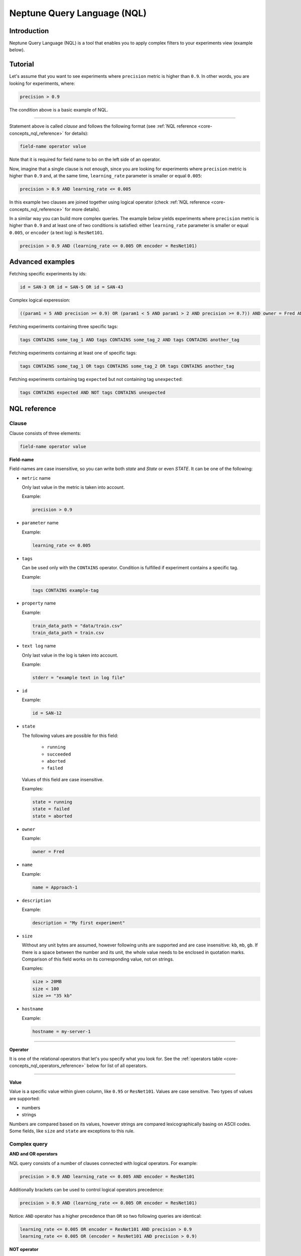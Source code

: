 Neptune Query Language (NQL)
============================
.. _core-concepts_nql:

Introduction
------------
Neptune Query Language (NQL) is a tool that enables you to apply complex filters to your experiments view (example below).

.. figure:: ../_static/images/others/nql_01.png
   :target: ../_static/images/others/nql_01.png
   :alt: experiments view with advanced search

Tutorial
--------
Let's assume that you want to see experiments where ``precision`` metric is higher than ``0.9``.
In other words, you are looking for experiments, where:

.. code-block:: mysql

    precision > 0.9

The condition above is a basic example of NQL.

----

Statement above is called *clause* and follows the following format (see :ref:`NQL reference <core-concepts_nql_reference>` for details):

.. code-block:: mysql

    field-name operator value

Note that it is required for field name to bo on the left side of an operator.

Now, imagine that a single clause is not enough, since you are looking for experiments where ``precision`` metric is higher than ``0.9``
and, at the same time, ``learning_rate`` parameter is smaller or equal ``0.005``:

.. code-block:: mysql

    precision > 0.9 AND learning_rate <= 0.005

In this example two clauses are joined together using logical operator (check :ref:`NQL reference <core-concepts_nql_reference>` for more details).

In a similar way you can build more complex queries.
The example below yields experiments where ``precision`` metric is higher than ``0.9`` and at least one of two conditions is satisfied:
either ``learning_rate`` parameter is smaller or equal ``0.005``, or ``encoder`` (a text log) is ``ResNet101``.

.. code-block:: mysql

    precision > 0.9 AND (learning_rate <= 0.005 OR encoder = ResNet101)

Advanced examples
-----------------
Fetching specific experiments by ids:

.. code-block:: mysql

    id = SAN-3 OR id = SAN-5 OR id = SAN-43

Complex logical experession:

.. code-block:: mysql

    ((param1 = 5 AND precision >= 0.9) OR (param1 < 5 AND param1 > 2 AND precision >= 0.7)) AND owner = Fred AND NOT status = Succeeded

Fetching experiments containing three specific tags:

.. code-block:: mysql

    tags CONTAINS some_tag_1 AND tags CONTAINS some_tag_2 AND tags CONTAINS another_tag

Fetching experiments containing at least one of specific tags:

.. code-block:: mysql

    tags CONTAINS some_tag_1 OR tags CONTAINS some_tag_2 OR tags CONTAINS another_tag

Fetching experiments containing tag ``expected`` but not containing tag ``unexpected``:

.. code-block:: mysql

    tags CONTAINS expected AND NOT tags CONTAINS unexpected

NQL reference
-------------
.. _core-concepts_nql_reference:

Clause
^^^^^^
Clause consists of three elements:

.. code-block:: mysql

    field-name operator value

**Field-name**

Field-names are case insensitive, so you can write both *state* and *State* or even *STATE*.
It can be one of the following:

* ``metric`` name

  Only last value in the metric is taken into account.

  Example:

  .. code-block:: mysql

      precision > 0.9

* ``parameter`` name

  Example:

  .. code-block:: mysql

      learning_rate <= 0.005

* ``tags``

  Can be used only with the ``CONTAINS`` operator. Condition is fulfilled if experiment contains a specific tag.

  Example:

  .. code-block:: mysql

      tags CONTAINS example-tag

* ``property`` name

  Example:

  .. code-block:: mysql

      train_data_path = "data/train.csv"
      train_data_path = train.csv

* ``text log`` name

  Only last value in the log is taken into account.

  Example:

  .. code-block:: mysql

      stderr = "example text in log file"

* ``id``

  Example:

  .. code-block:: mysql

      id = SAN-12

* ``state``

  The following values are possible for this field:

    - ``running``
    - ``succeeded``
    - ``aborted``
    - ``failed``

  Values of this field are case insensitive.

  Examples:

  .. code-block:: mysql

      state = running
      state = failed
      state = aborted

* ``owner``

  Example:

  .. code-block:: mysql

      owner = Fred

* ``name``

  Example:

  .. code-block:: mysql

      name = Approach-1

* ``description``

  Example:

  .. code-block:: mysql

      description = "My first experiment"

* ``size``

  Without any unit bytes are assumed, however following units are supported and are case insensitive: ``kb``, ``mb``, ``gb``.
  If there is a space between the number and its unit, the whole value needs to be enclosed in quotation marks.
  Comparison of this field works on its corresponding value, not on strings.

  Examples:

  .. code-block:: mysql

      size > 20MB
      size < 100
      size >= "35 kb"

* ``hostname``

  Example:

  .. code-block:: mysql

      hostname = my-server-1

----

**Operator**

It is one of the relational operators that let's you specify what you look for.
See the :ref:`operators table <core-concepts_nql_operators_reference>` below for list of all operators.

----

**Value**

Value is a specific value within given column, like ``0.95`` or ``ResNet101``. Values are case sensitive.
Two types of values are supported:

* numbers
* strings

Numbers are compared based on its values, however strings are compared lexicographically basing on ASCII codes.
Some fields, like ``size`` and ``state`` are exceptions to this rule.

Complex query
^^^^^^^^^^^^^^^
**AND and OR operators**

NQL query consists of a number of clauses connected with logical operators. For example:

.. code-block:: mysql

    precision > 0.9 AND learning_rate <= 0.005 AND encoder = ResNet101

Additionally brackets can be used to control logical operators precedence:

.. code-block:: mysql

    precision > 0.9 AND (learning_rate <= 0.005 OR encoder = ResNet101)

Notice: ``AND`` operator has a higher precedence than ``OR`` so two following queries are identical:


.. code-block:: mysql

    learning_rate <= 0.005 OR encoder = ResNet101 AND precision > 0.9
    learning_rate <= 0.005 OR (encoder = ResNet101 AND precision > 0.9)

**NOT operator**

There is also a ``NOT`` operator which can be used to negate a single clause or a whole sub-query.
For example if you want to find all experiments which are not owned by Fred you can use either of the following queries:

.. code-block:: mysql

    NOT owner = Fred
    owner != Fred

``NOT`` operator has higher precedence then ``AND`` and ``OR``, but lower precedence then relational operators.
So following queries are equal:

.. code-block:: mysql

    precision > 0.9 AND NOT learning_rate <= 0.005 OR encoder = ResNet101
    precision > 0.9 AND NOT (learning_rate <= 0.005) OR encoder = ResNet101
    precision > 0.9 AND (NOT learning_rate <= 0.005) OR encoder = ResNet101

but they are different from:

.. code-block:: mysql

    precision > 0.9 AND NOT (learning_rate <= 0.005 OR encoder = ResNet101)

Logical operators are case insensitive.

Operators reference
^^^^^^^^^^^^^^^^^^^
.. _core-concepts_nql_operators_reference:

==================== ===============================================================
Syntax elements
==================== ===============================================================
Logical operators    ``AND``, ``OR``, ``NOT``
Relational operators ``=``, ``==``, ``!=``, ``>``, ``>=``, ``<``, ``<=``, ``CONTAINS``
Brackets             ``(``, ``)``
Quotation marks      ``""``, ``````
==================== ===============================================================

Precedence order
^^^^^^^^^^^^^^^^
If there are any field name collisions the following order precedence is applied:

  * system column
  * parameter
  * metric
  * text log
  * property

For example, if there is a metric and parameter called ``owner``, a following query will return only experiments
created by Fred, but no experiments of other users which have parameter called ``owner`` with value ``Fred``:

.. code-block:: mysql

    owner = Fred


Quotes
^^^^^^

There are two types of quotation marks in NQL: ``""`` and ``````:

* A double quote (``""``) is used with values,
* back quote (``````) is used with field-names.

While in most cases it is not required to use quotation marks, there are some cases when it is necessary. See below.

**Special characters**

Typically, field name and string values can consist of letters of English alphabet, digits, dots (``.``), underscores (``_``) and dashes (``-``).
However, it is possible to write a query using strings containing any unicode character. For this purpose you will need to use quotation marks:

.. code-block:: mysql

    name = "my first experiment"

    `!@#$%^&*()_+` <= 0.005

    tags CONTAINS "Déjà vu"


.. note::

    If your field name contains a back quote character (`````) you will need to escape it using a backslash (``\``).
    Similarly, double quote character (``"``) has to be escaped in case of quote enclosed string value.
    Backslash character has to be preceded by another backslash in both cases - field names nad string values. For example:

    .. code-block:: mysql

        windows_path = "tmp\\dir\\file"
        text_with_quote = "And then he said: \"Hi!\""
        `\`backquoted_parameter_name\`` > 55
        `long\\parameter\\name\\with\\backslashes` > 55

**Keywords**

There are four reserved keywords in NQL: ``AND``, ``OR``, ``NOT`` and ``CONTAINS``.
They can not be simply used as fields or values.
Execution of one of the following queries will result in a syntax error:

.. code-block:: mysql

    AND = some_string
    name = CONTAINS
    tags CONTAINS CONTAINS

You can handle such situations by escaping the name of the column with back quotes (`````) and value of the field with quotes (``"``).

.. code-block:: mysql

    `AND` = some_string
    name = "CONTAINS"
    tags CONTAINS "CONTAINS"
